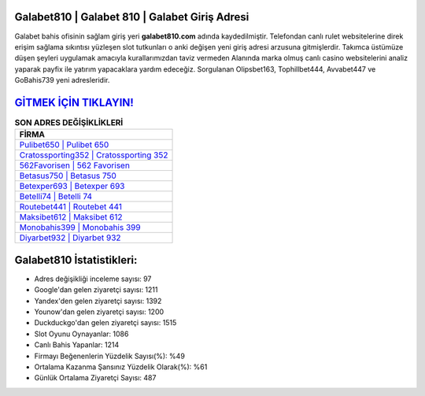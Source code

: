 ﻿Galabet810 | Galabet 810 | Galabet Giriş Adresi
===================================

.. image:: images/galabet-giris.jpg
   :width: 600
   
Galabet bahis ofisinin sağlam giriş yeri **galabet810.com** adında kaydedilmiştir. Telefondan canlı rulet websitelerine direk erişim sağlama sıkıntısı yüzleşen slot tutkunları o anki değişen yeni giriş adresi arzusuna gitmişlerdir. Takımca üstümüze düşen şeyleri uygulamak amacıyla kurallarımızdan taviz vermeden Alanında marka olmuş  canlı casino websitelerini analiz yaparak payfix ile yatırım yapacaklara yardım edeceğiz. Sorgulanan Olipsbet163, Tophillbet444, Avvabet447 ve GoBahis739 yeni adresleridir.

`GİTMEK İÇİN TIKLAYIN! <https://uclck.me/gonow>`_
==============

.. list-table:: **SON ADRES DEĞİŞİKLİKLERİ**
   :widths: 100
   :header-rows: 1

   * - FİRMA
   * - `Pulibet650 | Pulibet 650 <pulibet650-pulibet-650-pulibet-giris-adresi.html>`_
   * - `Cratossporting352 | Cratossporting 352 <cratossporting352-cratossporting-352-cratossporting-giris-adresi.html>`_
   * - `562Favorisen | 562 Favorisen <562favorisen-562-favorisen-favorisen-giris-adresi.html>`_	 
   * - `Betasus750 | Betasus 750 <betasus750-betasus-750-betasus-giris-adresi.html>`_	 
   * - `Betexper693 | Betexper 693 <betexper693-betexper-693-betexper-giris-adresi.html>`_ 
   * - `Betelli74 | Betelli 74 <betelli74-betelli-74-betelli-giris-adresi.html>`_
   * - `Routebet441 | Routebet 441 <routebet441-routebet-441-routebet-giris-adresi.html>`_	 
   * - `Maksibet612 | Maksibet 612 <maksibet612-maksibet-612-maksibet-giris-adresi.html>`_
   * - `Monobahis399 | Monobahis 399 <monobahis399-monobahis-399-monobahis-giris-adresi.html>`_
   * - `Diyarbet932 | Diyarbet 932 <diyarbet932-diyarbet-932-diyarbet-giris-adresi.html>`_
	 
Galabet810 İstatistikleri:
===================================	 
* Adres değişikliği inceleme sayısı: 97
* Google'dan gelen ziyaretçi sayısı: 1211
* Yandex'den gelen ziyaretçi sayısı: 1392
* Younow'dan gelen ziyaretçi sayısı: 1200
* Duckduckgo'dan gelen ziyaretçi sayısı: 1515
* Slot Oyunu Oynayanlar: 1086
* Canlı Bahis Yapanlar: 1214
* Firmayı Beğenenlerin Yüzdelik Sayısı(%): %49
* Ortalama Kazanma Şansınız Yüzdelik Olarak(%): %61
* Günlük Ortalama Ziyaretçi Sayısı: 487
